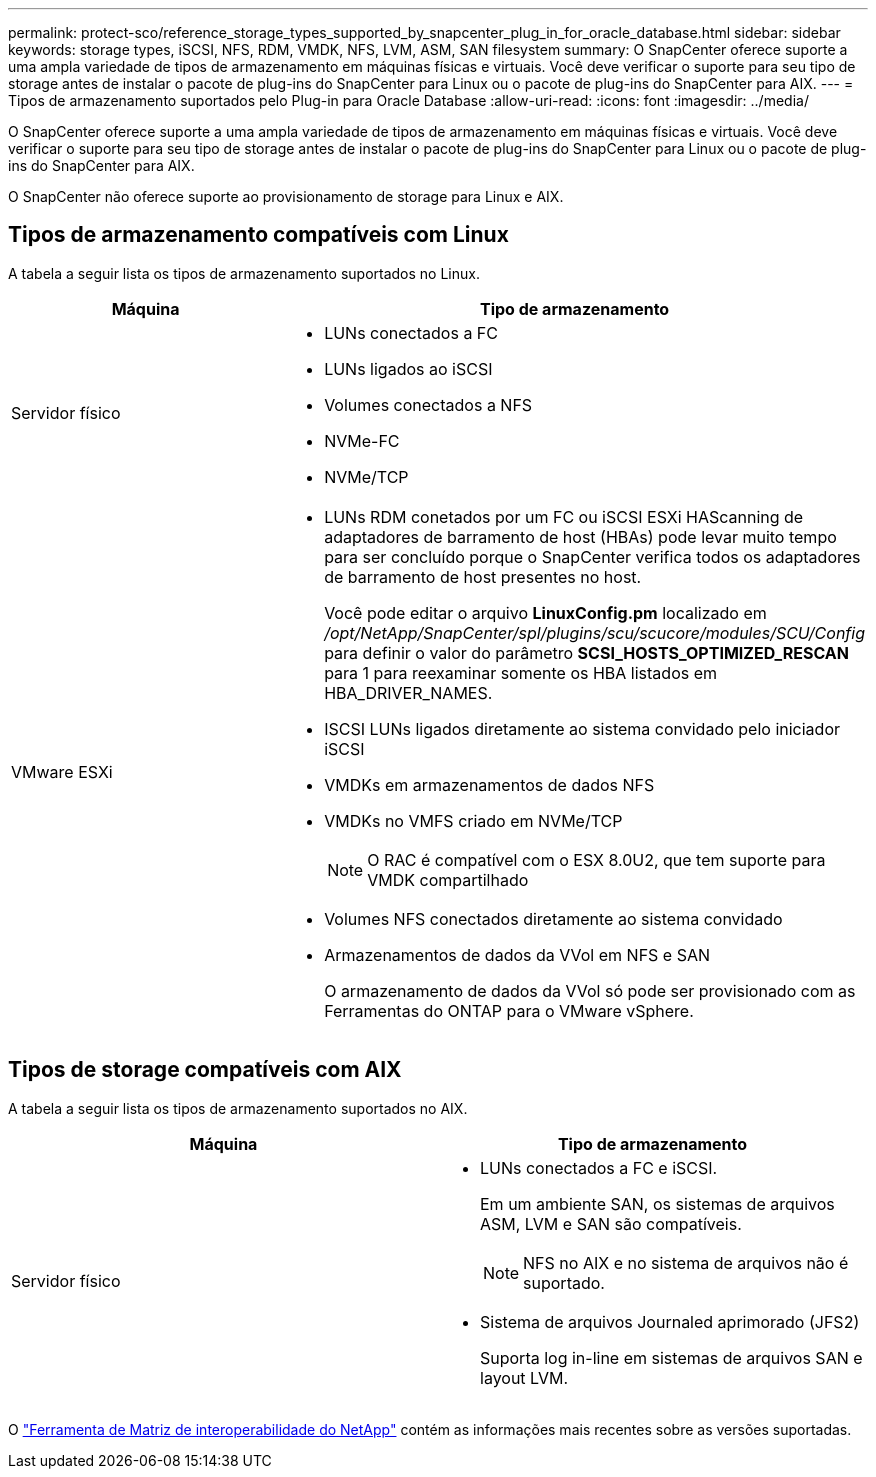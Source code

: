 ---
permalink: protect-sco/reference_storage_types_supported_by_snapcenter_plug_in_for_oracle_database.html 
sidebar: sidebar 
keywords: storage types, iSCSI, NFS, RDM, VMDK, NFS, LVM, ASM, SAN filesystem 
summary: O SnapCenter oferece suporte a uma ampla variedade de tipos de armazenamento em máquinas físicas e virtuais. Você deve verificar o suporte para seu tipo de storage antes de instalar o pacote de plug-ins do SnapCenter para Linux ou o pacote de plug-ins do SnapCenter para AIX. 
---
= Tipos de armazenamento suportados pelo Plug-in para Oracle Database
:allow-uri-read: 
:icons: font
:imagesdir: ../media/


[role="lead"]
O SnapCenter oferece suporte a uma ampla variedade de tipos de armazenamento em máquinas físicas e virtuais. Você deve verificar o suporte para seu tipo de storage antes de instalar o pacote de plug-ins do SnapCenter para Linux ou o pacote de plug-ins do SnapCenter para AIX.

O SnapCenter não oferece suporte ao provisionamento de storage para Linux e AIX.



== Tipos de armazenamento compatíveis com Linux

A tabela a seguir lista os tipos de armazenamento suportados no Linux.

|===
| Máquina | Tipo de armazenamento 


 a| 
Servidor físico
 a| 
* LUNs conectados a FC
* LUNs ligados ao iSCSI
* Volumes conectados a NFS
* NVMe-FC
* NVMe/TCP




 a| 
VMware ESXi
 a| 
* LUNs RDM conetados por um FC ou iSCSI ESXi HAScanning de adaptadores de barramento de host (HBAs) pode levar muito tempo para ser concluído porque o SnapCenter verifica todos os adaptadores de barramento de host presentes no host.
+
Você pode editar o arquivo *LinuxConfig.pm* localizado em _/opt/NetApp/SnapCenter/spl/plugins/scu/scucore/modules/SCU/Config_ para definir o valor do parâmetro *SCSI_HOSTS_OPTIMIZED_RESCAN* para 1 para reexaminar somente os HBA listados em HBA_DRIVER_NAMES.

* ISCSI LUNs ligados diretamente ao sistema convidado pelo iniciador iSCSI
* VMDKs em armazenamentos de dados NFS
* VMDKs no VMFS criado em NVMe/TCP
+

NOTE: O RAC é compatível com o ESX 8.0U2, que tem suporte para VMDK compartilhado

* Volumes NFS conectados diretamente ao sistema convidado
* Armazenamentos de dados da VVol em NFS e SAN
+
O armazenamento de dados da VVol só pode ser provisionado com as Ferramentas do ONTAP para o VMware vSphere.



|===


== Tipos de storage compatíveis com AIX

A tabela a seguir lista os tipos de armazenamento suportados no AIX.

|===
| Máquina | Tipo de armazenamento 


 a| 
Servidor físico
 a| 
* LUNs conectados a FC e iSCSI.
+
Em um ambiente SAN, os sistemas de arquivos ASM, LVM e SAN são compatíveis.

+

NOTE: NFS no AIX e no sistema de arquivos não é suportado.

* Sistema de arquivos Journaled aprimorado (JFS2)
+
Suporta log in-line em sistemas de arquivos SAN e layout LVM.



|===
O https://imt.netapp.com/matrix/imt.jsp?components=121071;&solution=1259&isHWU&src=IMT["Ferramenta de Matriz de interoperabilidade do NetApp"] contém as informações mais recentes sobre as versões suportadas.
